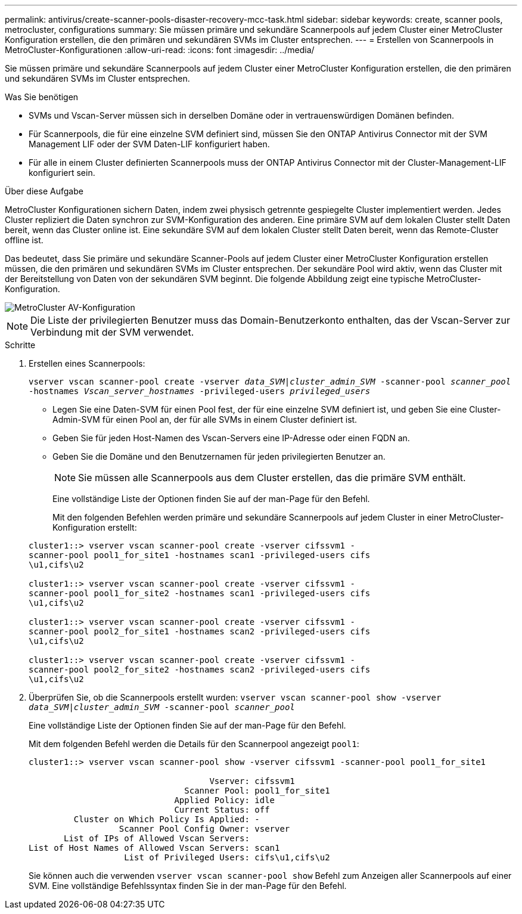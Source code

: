 ---
permalink: antivirus/create-scanner-pools-disaster-recovery-mcc-task.html 
sidebar: sidebar 
keywords: create, scanner pools, metrocluster, configurations 
summary: Sie müssen primäre und sekundäre Scannerpools auf jedem Cluster einer MetroCluster Konfiguration erstellen, die den primären und sekundären SVMs im Cluster entsprechen. 
---
= Erstellen von Scannerpools in MetroCluster-Konfigurationen
:allow-uri-read: 
:icons: font
:imagesdir: ../media/


[role="lead"]
Sie müssen primäre und sekundäre Scannerpools auf jedem Cluster einer MetroCluster Konfiguration erstellen, die den primären und sekundären SVMs im Cluster entsprechen.

.Was Sie benötigen
* SVMs und Vscan-Server müssen sich in derselben Domäne oder in vertrauenswürdigen Domänen befinden.
* Für Scannerpools, die für eine einzelne SVM definiert sind, müssen Sie den ONTAP Antivirus Connector mit der SVM Management LIF oder der SVM Daten-LIF konfiguriert haben.
* Für alle in einem Cluster definierten Scannerpools muss der ONTAP Antivirus Connector mit der Cluster-Management-LIF konfiguriert sein.


.Über diese Aufgabe
MetroCluster Konfigurationen sichern Daten, indem zwei physisch getrennte gespiegelte Cluster implementiert werden. Jedes Cluster repliziert die Daten synchron zur SVM-Konfiguration des anderen. Eine primäre SVM auf dem lokalen Cluster stellt Daten bereit, wenn das Cluster online ist. Eine sekundäre SVM auf dem lokalen Cluster stellt Daten bereit, wenn das Remote-Cluster offline ist.

Das bedeutet, dass Sie primäre und sekundäre Scanner-Pools auf jedem Cluster einer MetroCluster Konfiguration erstellen müssen, die den primären und sekundären SVMs im Cluster entsprechen. Der sekundäre Pool wird aktiv, wenn das Cluster mit der Bereitstellung von Daten von der sekundären SVM beginnt. Die folgende Abbildung zeigt eine typische MetroCluster-Konfiguration.

image::../media/metrocluster-av-config.gif[MetroCluster AV-Konfiguration]

[NOTE]
====
Die Liste der privilegierten Benutzer muss das Domain-Benutzerkonto enthalten, das der Vscan-Server zur Verbindung mit der SVM verwendet.

====
.Schritte
. Erstellen eines Scannerpools:
+
`vserver vscan scanner-pool create -vserver _data_SVM|cluster_admin_SVM_ -scanner-pool _scanner_pool_ -hostnames _Vscan_server_hostnames_ -privileged-users _privileged_users_`

+
** Legen Sie eine Daten-SVM für einen Pool fest, der für eine einzelne SVM definiert ist, und geben Sie eine Cluster-Admin-SVM für einen Pool an, der für alle SVMs in einem Cluster definiert ist.
** Geben Sie für jeden Host-Namen des Vscan-Servers eine IP-Adresse oder einen FQDN an.
** Geben Sie die Domäne und den Benutzernamen für jeden privilegierten Benutzer an.


+
[NOTE]
====
Sie müssen alle Scannerpools aus dem Cluster erstellen, das die primäre SVM enthält.

====
+
Eine vollständige Liste der Optionen finden Sie auf der man-Page für den Befehl.

+
Mit den folgenden Befehlen werden primäre und sekundäre Scannerpools auf jedem Cluster in einer MetroCluster-Konfiguration erstellt:

+
[listing]
----
cluster1::> vserver vscan scanner-pool create -vserver cifssvm1 -
scanner-pool pool1_for_site1 -hostnames scan1 -privileged-users cifs
\u1,cifs\u2

cluster1::> vserver vscan scanner-pool create -vserver cifssvm1 -
scanner-pool pool1_for_site2 -hostnames scan1 -privileged-users cifs
\u1,cifs\u2

cluster1::> vserver vscan scanner-pool create -vserver cifssvm1 -
scanner-pool pool2_for_site1 -hostnames scan2 -privileged-users cifs
\u1,cifs\u2

cluster1::> vserver vscan scanner-pool create -vserver cifssvm1 -
scanner-pool pool2_for_site2 -hostnames scan2 -privileged-users cifs
\u1,cifs\u2
----
. Überprüfen Sie, ob die Scannerpools erstellt wurden: `vserver vscan scanner-pool show -vserver _data_SVM|cluster_admin_SVM_ -scanner-pool _scanner_pool_`
+
Eine vollständige Liste der Optionen finden Sie auf der man-Page für den Befehl.

+
Mit dem folgenden Befehl werden die Details für den Scannerpool angezeigt `pool1`:

+
[listing]
----
cluster1::> vserver vscan scanner-pool show -vserver cifssvm1 -scanner-pool pool1_for_site1

                                    Vserver: cifssvm1
                               Scanner Pool: pool1_for_site1
                             Applied Policy: idle
                             Current Status: off
         Cluster on Which Policy Is Applied: -
                  Scanner Pool Config Owner: vserver
       List of IPs of Allowed Vscan Servers:
List of Host Names of Allowed Vscan Servers: scan1
                   List of Privileged Users: cifs\u1,cifs\u2
----
+
Sie können auch die verwenden `vserver vscan scanner-pool show` Befehl zum Anzeigen aller Scannerpools auf einer SVM. Eine vollständige Befehlssyntax finden Sie in der man-Page für den Befehl.


